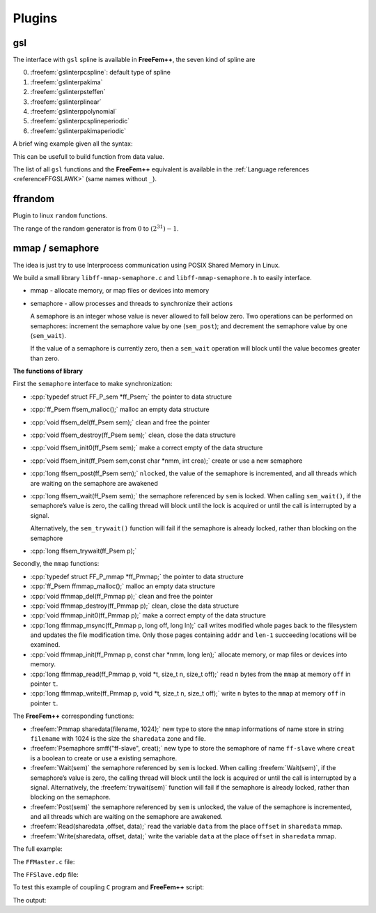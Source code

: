 .. role:: freefem(code)
  :language: freefem

.. role:: cpp(code)
 :language: cpp

Plugins
=======

gsl
---

The interface with ``gsl`` spline is available in **FreeFem++**, the seven kind of spline are

0. :freefem:`gslinterpcspline`: default type of spline
1. :freefem:`gslinterpakima`
2. :freefem:`gslinterpsteffen`
3. :freefem:`gslinterplinear`
4. :freefem:`gslinterppolynomial`
5. :freefem:`gslinterpcsplineperiodic`
6. :freefem:`gslinterpakimaperiodic`

A brief wing example given all the syntax:

.. code-block:: freefem
   :linenos:

   load "gsl"

   // Parameters
   int n = 10;
   real[int, int] dspline(2,n+1); //data points to define the spline
   for(int i = 0; i <= n; ++i){ //set data points
      real xx = square(real(i)/n);
      real yy = sin(xx*pi*2);
      dspline(0, i) = xx;
      dspline(1, i) = yy;
   }

   // GSL splines
   gslspline spline1(gslinterpcspline, dspline); //define the spline1
   gslspline spline11(dspline); //define the spline11
   gslspline spline2(gslinterpsteffen, dspline); //define the spline2
   gslspline spline3(gslinterpcspline, dspline(0, :), dspline(1, :));
   gslspline spline33(dspline(0, :), dspline(1, :)); //define the spline3
   spline1 = spline2; //copy spline2 in spline1

   real t = 1.;
   real s1 = spline1(t); //evaluate the function spline1 at t
   cout << "spline1(t) = " << s1 << endl;
   real ds1 = spline1.d(t); //evaluate the derivative of function spline1 at t
   cout << "spline1.d(t) = " << ds1 << endl;
   real dds1 = spline1.dd(t); //evaluate the second derivative of function spline1 at t
   cout << "spline1.dd(t) = " << dds1 << endl;

This can be usefull to build function from data value.

The list of all ``gsl`` functions and the **FreeFem++** equivalent is available in the :ref:`Language references <referenceFFGSLAWK>` (same names without ``_``).

ffrandom
--------

Plugin to linux ``random`` functions.

The range of the random generator is from :math:`0` to :math:`(2^{31})-1`.

.. code-block:: freefem
   :linenos:

   load "ffrandom"

   srandomdev(); //set a true random seed
   //warning: under window this command
   //change the seed by randinit(random())) so all
   //FreeFem++ random function are changed

   int maxrang = 2^31 - 1;
   cout << " max range " << maxrang << endl;

   cout << random() << endl;
   cout << random() << endl;
   cout << random() << endl;

   srandom(10);
   cout << random() << endl;
   cout << random() << endl;
   cout << random() << endl;

mmap / semaphore
----------------

The idea is just try to use Interprocess communication using POSIX Shared Memory in Linux.

We build a small library ``libff-mmap-semaphore.c`` and ``libff-mmap-semaphore.h`` to easily interface.

-  mmap - allocate memory, or map files or devices into memory
-  semaphore - allow processes and threads to synchronize their actions

   A semaphore is an integer whose value is never allowed to fall below zero.
   Two operations can be performed on semaphores: increment the semaphore value by one (``sem_post``); and decrement the semaphore value by one (``sem_wait``).

   If the value of a semaphore is currently zero, then a ``sem_wait`` operation will block until the value becomes greater than zero.

**The functions of library**

First the ``semaphore`` interface to make synchronization:

-  :cpp:`typedef struct FF_P_sem *ff_Psem;` the pointer to data structure
-  :cpp:`ff_Psem ffsem_malloc();` malloc an empty data structure
-  :cpp:`void ffsem_del(ff_Psem sem);` clean and free the pointer
-  :cpp:`void ffsem_destroy(ff_Psem sem);` clean, close the data structure
-  :cpp:`void ffsem_init0(ff_Psem sem);` make a correct empty of the data structure
-  :cpp:`void ffsem_init(ff_Psem sem,const char *nmm, int crea);` create or use a new semaphore
-  :cpp:`long ffsem_post(ff_Psem sem);` ``nlocked``, the value of the semaphore is incremented, and all threads which are waiting on the semaphore are awakened
-  :cpp:`long ffsem_wait(ff_Psem sem);` the semaphore referenced by ``sem`` is locked.
   When calling ``sem_wait()``, if the semaphore’s value is zero, the calling thread will block until the lock is acquired or until the call is interrupted by a signal.

   Alternatively, the ``sem_trywait()`` function will fail if the semaphore is already locked, rather than blocking on the semaphore
-  :cpp:`long ffsem_trywait(ff_Psem p);`

Secondly, the ``mmap`` functions:

-  :cpp:`typedef struct FF_P_mmap *ff_Pmmap;` the pointer to data structure
-  :cpp:`ff_Psem ffmmap_malloc();` malloc an empty data structure
-  :cpp:`void ffmmap_del(ff_Pmmap p);` clean and free the pointer
-  :cpp:`void ffmmap_destroy(ff_Pmmap p);` clean, close the data structure
-  :cpp:`void ffmmap_init0(ff_Pmmap p);` make a correct empty of the data structure
-  :cpp:`long ffmmap_msync(ff_Pmmap p, long off, long ln);` call writes modified whole pages back to the filesystem and updates the file modification time.
   Only those pages containing ``addr`` and ``len-1`` succeeding locations will be examined.
-  :cpp:`void ffmmap_init(ff_Pmmap p, const char *nmm, long len);` allocate memory, or map files or devices into memory.
-  :cpp:`long ffmmap_read(ff_Pmmap p, void *t, size_t n, size_t off);` read ``n`` bytes from the ``mmap`` at memory ``off`` in pointer ``t``.
-  :cpp:`long ffmmap_write(ff_Pmmap p, void *t, size_t n, size_t off);` write ``n`` bytes to the ``mmap`` at memory ``off`` in pointer ``t``.

The **FreeFem++** corresponding functions:

-  :freefem:`Pmmap sharedata(filename, 1024);` new type to store the ``mmap`` informations of name store in string ``filename`` with 1024 is the size the ``sharedata`` zone and file.
-  :freefem:`Psemaphore smff("ff-slave", creat);` new type to store the semaphore of name ``ff-slave`` where ``creat`` is a boolean to create or use a existing semaphore.
-  :freefem:`Wait(sem)` the semaphore referenced by ``sem`` is locked.
   When calling :freefem:`Wait(sem)`, if the semaphore’s value is zero, the calling thread will block until the lock is acquired or until the call is interrupted by a signal.
   Alternatively, the :freefem:`trywait(sem)` function will fail if the semaphore is already locked, rather than blocking on the semaphore.
-  :freefem:`Post(sem)` the semaphore referenced by ``sem`` is unlocked, the value of the semaphore is incremented, and all threads which are waiting on the semaphore are awakened.
-  :freefem:`Read(sharedata ,offset, data);` read the variable ``data`` from the place ``offset`` in ``sharedata`` mmap.
-  :freefem:`Write(sharedata, offset, data);` write the variable ``data`` at the place ``offset`` in ``sharedata`` mmap.

The full example:

The ``FFMaster.c`` file:

.. code-block:: c
   :linenos:

   #include "libff-mmap-semaphore.h"
   #include <unistd.h>
   #include <stdlib.h>
   #include <stdio.h>
   ff_Psem sem_ff, sem_c; //the semaphore for mutex

   int main(int argc, const char ** argv)
   {
      int debug = 0;
      ff_Pmmap shd;
      double cff, rff;
      long status;
      int i;
      if (argc > 1) debug = atoi(argv[1]);
      ff_mmap_sem_verb = debug;

      sem_ff = ffsem_malloc();
      sem_c = ffsem_malloc();
      shd = ffmmap_malloc();

      ffsem_init(sem_ff, "ff-slave1", 1);
      ffsem_init(sem_c, "ff-master1", 1);
      ffmmap_init(shd, "shared-data", 1024);

      status = 1;
      ffmmap_write(shd, &status, sizeof(status), 8);
      ffmmap_msync(shd, 0, 32);

      char ff[1024];
      sprintf(ff, "FreeFem++ FFSlave.edp -nw -ns -v %d&", debug);
      system(ff); //lauch FF++ in batch no graphics
      if(debug) printf("cc: before wait\n");

      if(debug) printf("cc: before wait 0 ff\n");
      ffsem_wait(sem_ff);

      for (i = 0; i < 10; ++i){
         printf(" iter : %d \n", i);
         cff = 10+i;
         ffmmap_write(shd, &cff, sizeof(cff), 0);
         ffsem_post(sem_c);

         if(debug) printf(" cc: before wait 2\n");
         ffsem_wait(sem_ff);
         ffmmap_read(shd, &rff, sizeof(rff), 16);
         printf(" iter = %d rff= %f\n", i, rff);
      }

      status = 0; //end
      ffmmap_write(shd, &status, sizeof(status), 8);
      ffsem_post(sem_c);
      printf("End Master \n");
      ffsem_wait(sem_ff);
      ffsem_del(sem_ff);
      ffsem_del(sem_c);
      ffmmap_del(shd);
      return 0;
   }

The ``FFSlave.edp`` file:

.. code-block:: freefem
   :linenos:

   load "ff-mmap-semaphore"

   Psemaphore smff("ff-slave1", 0);
   Psemaphore smc("ff-master1", 0);
   Pmmap sharedata("shared-data", 1024);
   if (verbosity < 4) verbosity = 0;

   // Mesh
   mesh Th = square(10, 10);
   int[int] Lab = [1, 2, 3, 4];

   // Fespace
   fespace Vh(Th, P1);
   Vh u, v;

   // Macro
   macro grad(u) [dx(u), dy(u)] //

   int status = 1;
   cout << " FF status = " << status << endl;
   real cff, rff;

   // Problem
   problem Pb (u, v)
      = int2d(Th)(
           grad(u)'*grad(v)
      )
      - int2d(Th)(
           cff*v
      )
      + on(Lab, u=0)
      ;

   if (verbosity > 9) cout << " FF: before FF post\n";
   Post(smff); //unlock master end init

   while (1){
      if (verbosity > 9) cout << " FF: before FF wait \n";
      Wait(smc); //wait from cint write ok
      Read(sharedata, 0, cff);
      Read(sharedata, 8, status);

      cout << " After wait .. FF " << cff << " " << status << endl;
      if(status <= 0) break;

      // Solve
      Pb;
      rff = int2d(Th)(u*u);
      cout << " ** FF " << cff << " " << rff << endl;

      // Write
      Write(sharedata, 16, rff);
      Post(smff); //unlock cc
   }

   Post(smff); //wait from cint
   cout << " End FreeFem++ " << endl;

To test this example of coupling ``C`` program and **FreeFem++** script:

.. code-block:: bash
   :linenos:

   cc -c libff-mmap-semaphore.c
   cc FFMaster.c -o FFMaster libff-mmap-semaphore.o -g -pthread
   ff-c++ -auto ff-mmap-semaphore.cpp
   ./FFMaster

The output:

.. code-block:: bash
   :linenos:

   len 1024 size 0
   len 1024 size 1024
   FF status = 1
   iter : 0
   After wait .. FF 10 1
   ** FF 10 0.161797
   iter = 0 rff= 0.161797
   iter : 1
   After wait .. FF 11 1
   ** FF 11 0.195774
   iter = 1 rff= 0.195774
   iter : 2
   After wait .. FF 12 1
   ** FF 12 0.232987
   iter = 2 rff= 0.232987
   iter : 3
   After wait .. FF 13 1
   ** FF 13 0.273436
   iter = 3 rff= 0.273436
   iter : 4
   After wait .. FF 14 1
   ** FF 14 0.317121
   iter = 4 rff= 0.317121
   iter : 5
   After wait .. FF 15 1
   ** FF 15 0.364042
   iter = 5 rff= 0.364042
   iter : 6
   After wait .. FF 16 1
   ** FF 16 0.414199
   iter = 6 rff= 0.414199
   iter : 7
   After wait .. FF 17 1
   ** FF 17 0.467592
   iter = 7 rff= 0.467592
   iter : 8
   After wait .. FF 18 1
   ** FF 18 0.524221
   iter = 8 rff= 0.524221
   iter : 9
   After wait .. FF 19 1
   ** FF 19 0.584086
   iter = 9 rff= 0.584086
   End Master
   After wait .. FF 19 0
